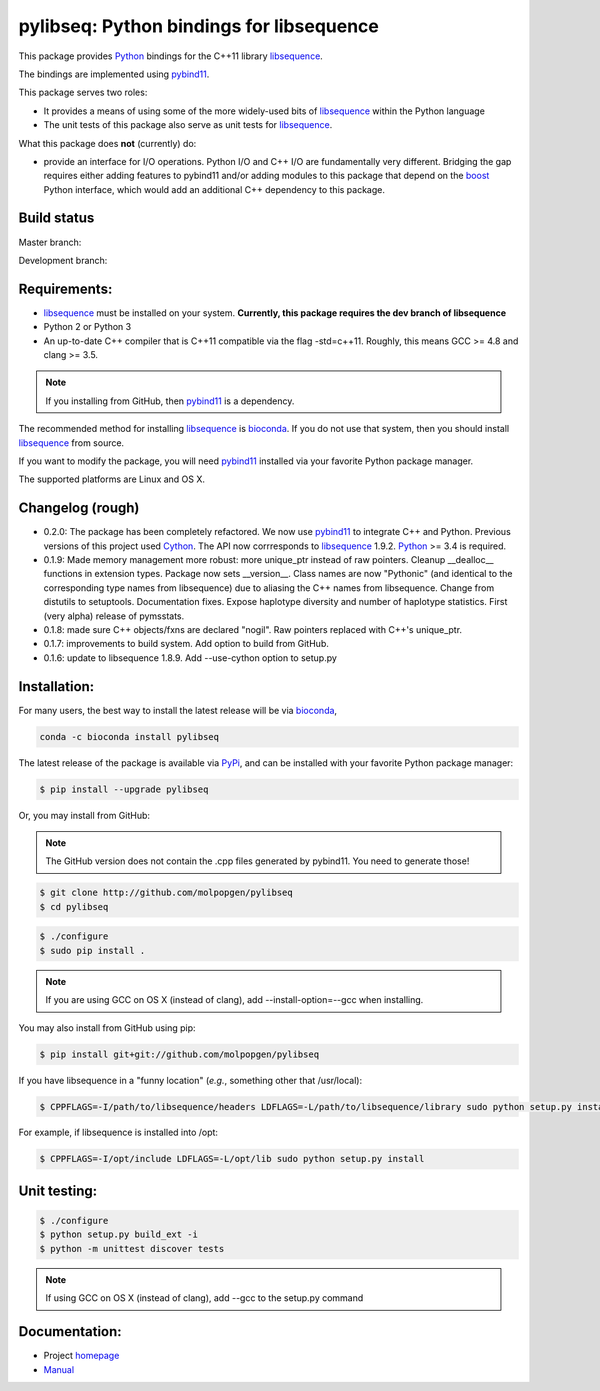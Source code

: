 pylibseq: Python bindings for libsequence
***************************************************************

This package provides Python_ bindings for the C++11 library libsequence_.

The bindings are implemented using pybind11_.

This package serves two roles:

* It provides a means of using some of the more widely-used bits of libsequence_ within the Python language
* The unit tests of this package also serve as unit tests for libsequence_.

What this package does **not** (currently) do:

* provide an interface for I/O operations.  Python I/O and C++ I/O are fundamentally very different.  Bridging the gap requires either adding features to pybind11 and/or adding modules to this package that depend on the boost_ Python interface, which would add an additional C++ dependency to this package.

Build status
==========================================

Master branch:

.. image:: https://travis-ci.org/molpopgen/pylibseq.svg?branch=master
   :target: https://travis-ci.org/molpopgen/pylibseq
   :alt: Travis CI Build Status (master branch)

Development branch:

.. image:: https://travis-ci.org/molpopgen/pylibseq.svg?branch=dev
   :target: https://travis-ci.org/molpopgen/pylibseq
   :alt: Travis CI Build Status (dev branch)

Requirements:
===================================

* libsequence_ must be installed on your system.  **Currently, this package requires the dev branch of libsequence**
* Python 2 or Python 3
* An up-to-date C++ compiler that is C++11 compatible via the flag -std=c++11.  Roughly, this means GCC >= 4.8 and clang >= 3.5.

.. note:: If you installing from GitHub, then pybind11_ is a dependency.

The recommended method for installing libsequence_ is bioconda_.  If you do not use that system, then you should install libsequence_ from source.

If you want to modify the package, you will need pybind11_ installed via your favorite Python package manager.

The supported platforms are Linux and OS X.

Changelog (rough)
==============================

* 0.2.0: The package has been completely refactored.  We now use pybind11_ to integrate C++ and Python.  Previous
  versions of this project used Cython_.  The API now corrresponds to libsequence_ 1.9.2.  Python_ >= 3.4 is required.
* 0.1.9: Made memory management more robust: more unique_ptr instead of raw pointers.  Cleanup __dealloc__ functions in extension types.  Package now sets __version__.  Class names are now "Pythonic" (and identical to the corresponding type names from libsequence) due to aliasing the C++ names from libsequence. Change from distutils to setuptools.  Documentation fixes.  Expose haplotype diversity and number of haplotype statistics.  First (very alpha) release of pymsstats.
* 0.1.8: made sure C++ objects/fxns are declared "nogil".  Raw pointers replaced with C++'s unique_ptr.
* 0.1.7: improvements to build system.  Add option to build from GitHub.
* 0.1.6: update to libsequence 1.8.9.  Add --use-cython option to setup.py

Installation:
=======================

For many users, the best way to install the latest release will be via bioconda_,

.. code-block:: bash

    conda -c bioconda install pylibseq

The latest release of the package is available via PyPi_, and can be installed with your favorite Python package manager:

.. code-block:: bash

   $ pip install --upgrade pylibseq

Or, you may install from GitHub:

.. note:: The GitHub version does not contain the .cpp files generated by pybind11.  You need to generate those!

.. code-block:: bash

   $ git clone http://github.com/molpopgen/pylibseq
   $ cd pylibseq

.. code-block:: bash

   $ ./configure
   $ sudo pip install . 

.. note::

    If you are using GCC on OS X (instead of clang), add --install-option=--gcc when installing.

You may also install from GitHub using pip:

.. code-block:: bash

   $ pip install git+git://github.com/molpopgen/pylibseq 

If you have libsequence in a "funny location" (*e.g.*, something other that /usr/local):

.. code-block:: bash

   $ CPPFLAGS=-I/path/to/libsequence/headers LDFLAGS=-L/path/to/libsequence/library sudo python setup.py install 

For example, if libsequence is installed into /opt:

.. code-block:: bash

   $ CPPFLAGS=-I/opt/include LDFLAGS=-L/opt/lib sudo python setup.py install

Unit testing:
=======================

.. code-block:: bash

   $ ./configure
   $ python setup.py build_ext -i 
   $ python -m unittest discover tests

.. note::
    If using GCC on OS X (instead of clang), add --gcc to the setup.py command

Documentation:
======================

* Project homepage_
* Manual_

.. _libsequence: http://molpopgen.github.io/libsequence/
.. _boost: http://www.boost.org/
.. _pybind11: http://pybind11.readthedocs.io/
.. _Cython: http://www.cython.org
.. _Python: http://www.python.org/
.. _Manual: http://molpopgen.github.io/pylibseq/_build/html/index.html
.. _homepage: http://molpopgen.github.io/pylibseq/
.. _PyPi: https://pypi.python.org
.. _bioconda: https://bioconda.github.io
